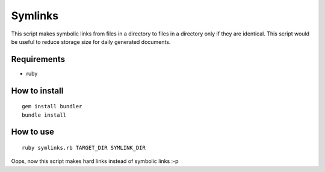 Symlinks
==============

This script makes symbolic links from files in a directory to files in a directory only if they are identical.
This script would be useful to reduce storage size for daily generated documents.

Requirements
------------

- ruby

How to install
--------------

::

  gem install bundler
  bundle install

How to use
----------

::

  ruby symlinks.rb TARGET_DIR SYMLINK_DIR

Oops, now this script makes hard links instead of symbolic links :-p

